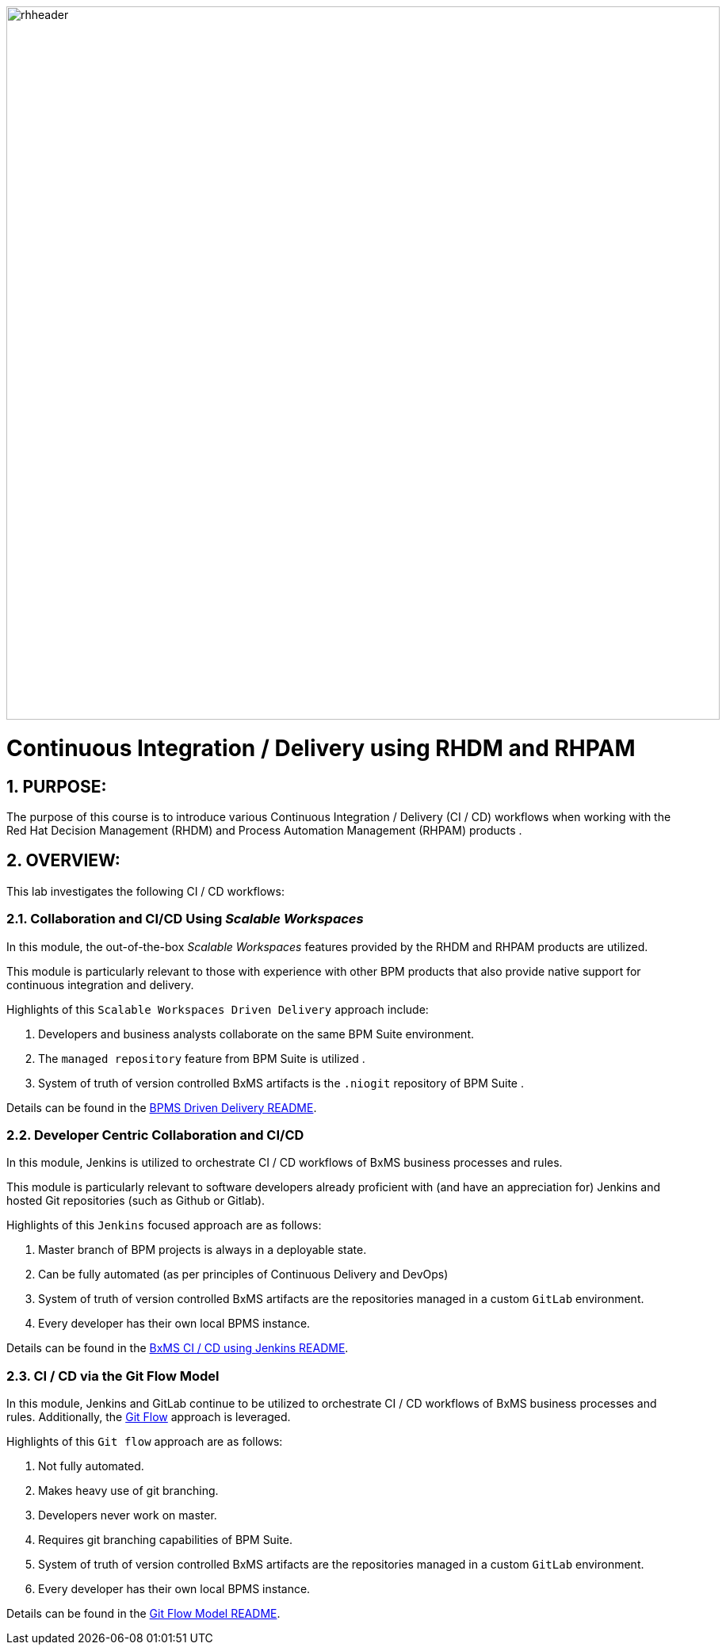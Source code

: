 image::01_bpms_cd/images/rhheader.png[width=900]

:data-uri:
:01bpmscicd: link:modules/01_bpms_cd/01_bpms_cd_Lab.adoc[BPMS Driven Delivery README]
:02jenkinscd: link:modules/02_jenkins_cd/02_jenkins_cd_Lab.adoc[BxMS CI / CD using Jenkins README]
:03gitflow: link:modules/03_git_flow/03_git_flow_Lab.adoc[Git Flow Model README]
:gitflow: link:http://nvie.com/posts/a-successful-git-branching-model/[Git Flow]


= Continuous Integration / Delivery using RHDM and RHPAM

:numbered:

== PURPOSE:
The purpose of this course is to introduce various Continuous Integration / Delivery (CI / CD) workflows when working with the Red Hat Decision Management (RHDM) and Process Automation Management (RHPAM) products .

== OVERVIEW:
This lab investigates the following CI / CD workflows:

=== Collaboration and CI/CD Using _Scalable Workspaces_
In this module, the out-of-the-box _Scalable Workspaces_ features provided by the RHDM and RHPAM products are utilized.

This module is particularly relevant to those with experience with other BPM products that also provide native support for continuous integration and delivery.

Highlights of this `Scalable Workspaces Driven Delivery` approach include:

. Developers and business analysts collaborate on the same BPM Suite environment.
. The `managed repository` feature from BPM Suite is utilized .
. System of truth of version controlled BxMS artifacts is the `.niogit` repository of BPM Suite .

Details can be found in the {01bpmscicd}.

=== Developer Centric Collaboration and CI/CD 
In this module, Jenkins is utilized to orchestrate CI / CD workflows of BxMS business processes and rules.

This module is particularly relevant to software developers already proficient with (and have an appreciation for) Jenkins and hosted Git repositories (such as Github or Gitlab).

Highlights of this `Jenkins` focused approach are as follows:

. Master branch of BPM projects is always in a deployable state.
. Can be fully automated (as per principles of Continuous Delivery and DevOps)
. System of truth of version controlled BxMS artifacts are the repositories managed in a custom `GitLab` environment.
. Every developer has their own local BPMS instance.

Details can be found in the {02jenkinscd}.

=== CI / CD via the Git Flow Model
In this module, Jenkins and GitLab continue to be utilized to orchestrate CI / CD workflows of BxMS business processes and rules.
Additionally, the {gitflow} approach is leveraged.

Highlights of this `Git flow` approach are as follows:

. Not fully automated.
. Makes heavy use of git branching.
. Developers never work on master.
. Requires git branching capabilities of BPM Suite.
. System of truth of version controlled BxMS artifacts are the repositories managed in a custom `GitLab` environment.
. Every developer has their own local BPMS instance.

Details can be found in the {03gitflow}.

ifdef::showScript[]

endif::showScript[]
